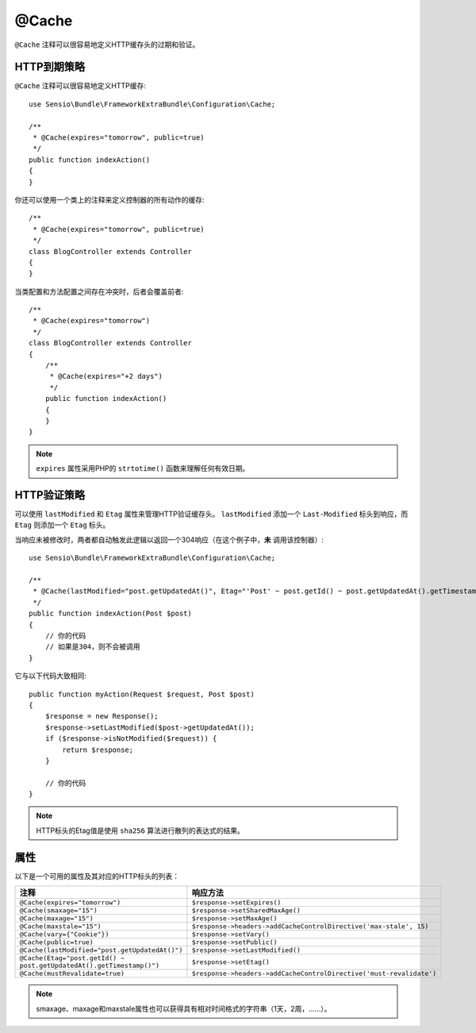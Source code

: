 @Cache
======

``@Cache`` 注释可以很容易地定义HTTP缓存头的过期和验证。

HTTP到期策略
--------------------------

``@Cache`` 注释可以很容易地定义HTTP缓存::

    use Sensio\Bundle\FrameworkExtraBundle\Configuration\Cache;

    /**
     * @Cache(expires="tomorrow", public=true)
     */
    public function indexAction()
    {
    }

你还可以使用一个类上的注释来定义控制器的所有动作的缓存::

    /**
     * @Cache(expires="tomorrow", public=true)
     */
    class BlogController extends Controller
    {
    }

当类配置和方法配置之间存在冲突时，后者会覆盖前者::

    /**
     * @Cache(expires="tomorrow")
     */
    class BlogController extends Controller
    {
        /**
         * @Cache(expires="+2 days")
         */
        public function indexAction()
        {
        }
    }

.. note::

   ``expires`` 属性采用PHP的 ``strtotime()`` 函数来理解任何有效日期。

HTTP验证策略
--------------------------

可以使用 ``lastModified`` 和 ``Etag`` 属性来管理HTTP验证缓存头。
``lastModified`` 添加一个 ``Last-Modified``
标头到响应，而 ``Etag`` 则添加一个 ``Etag`` 标头。

当响应未被修改时，两者都自动触发此逻辑以返回一个304响应（在这个例子中，**未** 调用该控制器）::

    use Sensio\Bundle\FrameworkExtraBundle\Configuration\Cache;

    /**
     * @Cache(lastModified="post.getUpdatedAt()", Etag="'Post' ~ post.getId() ~ post.getUpdatedAt().getTimestamp()")
     */
    public function indexAction(Post $post)
    {
        // 你的代码
        // 如果是304，则不会被调用
    }

它与以下代码大致相同::

    public function myAction(Request $request, Post $post)
    {
        $response = new Response();
        $response->setLastModified($post->getUpdatedAt());
        if ($response->isNotModified($request)) {
            return $response;
        }

        // 你的代码
    }

.. note::

    HTTP标头的Etag值是使用 ``sha256`` 算法进行散列的表达式的结果。

属性
----------

以下是一个可用的属性及其对应的HTTP标头的列表：

======================================================================= ===================================================================
注释                                                                     响应方法
======================================================================= ===================================================================
``@Cache(expires="tomorrow")``                                          ``$response->setExpires()``
``@Cache(smaxage="15")``                                                ``$response->setSharedMaxAge()``
``@Cache(maxage="15")``                                                 ``$response->setMaxAge()``
``@Cache(maxstale="15")``                                               ``$response->headers->addCacheControlDirective('max-stale', 15)``
``@Cache(vary={"Cookie"})``                                             ``$response->setVary()``
``@Cache(public=true)``                                                 ``$response->setPublic()``
``@Cache(lastModified="post.getUpdatedAt()")``                          ``$response->setLastModified()``
``@Cache(Etag="post.getId() ~ post.getUpdatedAt().getTimestamp()")``    ``$response->setEtag()``
``@Cache(mustRevalidate=true)``                                         ``$response->headers->addCacheControlDirective('must-revalidate')``
======================================================================= ===================================================================

.. note::

    smaxage、maxage和maxstale属性也可以获得具有相对时间格式的字符串（1天，2周，......）。

